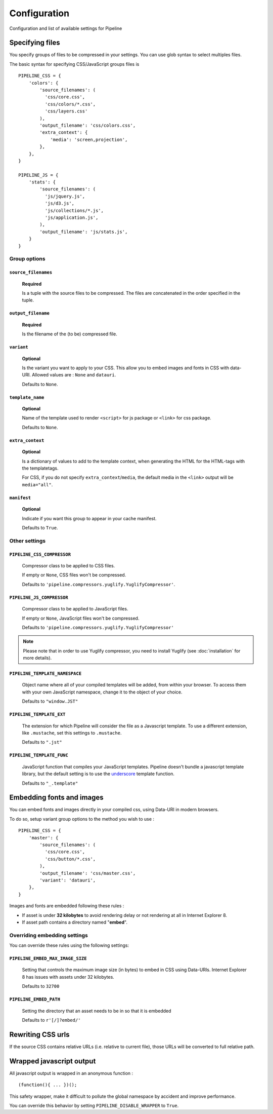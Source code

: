 .. _ref-configuration:

=============
Configuration
=============


Configuration and list of available settings for Pipeline


Specifying files
================

You specify groups of files to be compressed in your settings. You can use glob
syntax to select multiples files.

The basic syntax for specifying CSS/JavaScript groups files is ::

  PIPELINE_CSS = {
      'colors': {
          'source_filenames': (
            'css/core.css',
            'css/colors/*.css',
            'css/layers.css'
          ),
          'output_filename': 'css/colors.css',
          'extra_context': {
              'media': 'screen,projection',
          },
      },
  }

  PIPELINE_JS = {
      'stats': {
          'source_filenames': (
            'js/jquery.js',
            'js/d3.js',
            'js/collections/*.js',
            'js/application.js',
          ),
          'output_filename': 'js/stats.js',
      }
  }

Group options
-------------

``source_filenames``
....................

  **Required**

  Is a tuple with the source files to be compressed.
  The files are concatenated in the order specified in the tuple.


``output_filename``
...................

  **Required**

  Is the filename of the (to be) compressed file.

``variant``
...........

  **Optional**

  Is the variant you want to apply to your CSS. This allow you to embed images
  and fonts in CSS with data-URI.
  Allowed values are : ``None`` and ``datauri``.

  Defaults to ``None``.

``template_name``
.................

  **Optional**

  Name of the template used to render ``<script>`` for js package or ``<link>`` for css package.

  Defaults to ``None``.

``extra_context``
.................

  **Optional**

  Is a dictionary of values to add to the template context,
  when generating the HTML for the HTML-tags with the templatetags.

  For CSS, if you do not specify ``extra_context``/``media``, the default media in
  the ``<link>`` output will be ``media="all"``.

``manifest``
............

  **Optional**

  Indicate if you want this group to appear in your cache manifest.

  Defaults to ``True``.


Other settings
--------------

``PIPELINE_CSS_COMPRESSOR``
............................

  Compressor class to be applied to CSS files.

  If empty or ``None``, CSS files won't be compressed.

  Defaults to ``'pipeline.compressors.yuglify.YuglifyCompressor'``.

``PIPELINE_JS_COMPRESSOR``
...........................

  Compressor class to be applied to JavaScript files.

  If empty or ``None``, JavaScript files won't be compressed.

  Defaults to ``'pipeline.compressors.yuglify.YuglifyCompressor'``

.. note::

  Please note that in order to use Yuglify compressor, you need to install Yuglify (see :doc:`installation` for more details).

``PIPELINE_TEMPLATE_NAMESPACE``
...............................

  Object name where all of your compiled templates will be added, from within your browser.
  To access them with your own JavaScript namespace, change it to the object of your choice.

  Defaults to ``"window.JST"``


``PIPELINE_TEMPLATE_EXT``
.........................

  The extension for which Pipeline will consider the file as a Javascript template.
  To use a different extension, like ``.mustache``, set this settings to ``.mustache``.

  Defaults to ``".jst"``

``PIPELINE_TEMPLATE_FUNC``
..........................

  JavaScript function that compiles your JavaScript templates.
  Pipeline doesn't bundle a javascript template library, but the default
  setting is to use the
  `underscore <http://documentcloud.github.com/underscore/>`_ template function.

  Defaults to ``"_.template"``


Embedding fonts and images
==========================

You can embed fonts and images directly in your compiled css, using Data-URI in
modern browsers.

To do so, setup variant group options to the method you wish to use : ::

  PIPELINE_CSS = {
      'master': {
          'source_filenames': (
            'css/core.css',
            'css/button/*.css',
          ),
          'output_filename': 'css/master.css',
          'variant': 'datauri',
      },
  }

Images and fonts are embedded following these rules :

- If asset is under **32 kilobytes** to avoid rendering delay or not rendering
  at all in Internet Explorer 8.
- If asset path contains a directory named "**embed**".

Overriding embedding settings
-----------------------------

You can override these rules using the following settings:

``PIPELINE_EMBED_MAX_IMAGE_SIZE``
.................................

  Setting that controls the maximum image size (in bytes) to embed in CSS using Data-URIs.
  Internet Explorer 8 has issues with assets under 32 kilobytes.

  Defaults to ``32700``

``PIPELINE_EMBED_PATH``
.......................

  Setting the directory that an asset needs to be in so that it is embedded

  Defaults to ``r'[/]?embed/'``


Rewriting CSS urls
==================

If the source CSS contains relative URLs (i.e. relative to current file),
those URLs will be converted to full relative path.


Wrapped javascript output
=========================

All javascript output is wrapped in an anonymous function : ::

  (function(){ ... })();

This safety wrapper, make it difficult to pollute the global namespace by accident and improve performance.

You can override this behavior by setting ``PIPELINE_DISABLE_WRAPPER`` to ``True``.
